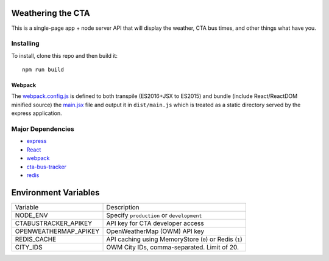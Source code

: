 Weathering the CTA
==================

This is a single-page app + node server API that will display the weather, CTA bus times, and other things what have you.

Installing
----------

To install, clone this repo and then build it::

  npm run build

Webpack
~~~~~~~

The `webpack.config.js <webpack.config.js>`_ is defined to both transpile (ES2016+JSX to ES2015) and bundle (include React/ReactDOM minified source) the `main.jsx <src/main.jsx>`_ file and output it in ``dist/main.js`` which is treated as a static directory served by the express application.

Major Dependencies
------------------

- `express <http://expressjs.com/>`_
- `React <https://facebook.github.io/react/>`_
- `webpack <https://webpack.js.org/>`_
- `cta-bus-tracker <https://github.com/projectweekend/Node-CTA-Bus-Tracker>`_
- `redis <https://redis.io>`_

Environment Variables
=====================

===================== ======================================================
Variable              Description
--------------------- ------------------------------------------------------
NODE_ENV              Specify ``production`` or ``development``
CTABUSTRACKER_APIKEY  API key for CTA developer access
OPENWEATHERMAP_APIKEY OpenWeatherMap (OWM) API key
REDIS_CACHE           API caching using MemoryStore (``0``) or Redis (``1``)
CITY_IDS              OWM City IDs, comma-separated. Limit of 20.
===================== ======================================================
